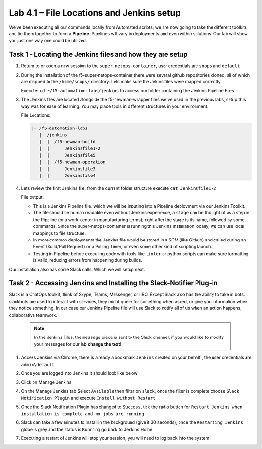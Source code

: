 .. |labmodule| replace:: 4
.. |labnum| replace:: 1
.. |labdot| replace:: |labmodule|\ .\ |labnum|
.. |labund| replace:: |labmodule|\ _\ |labnum|
.. |labname| replace:: Lab\ |labdot|
.. |labnameund| replace:: Lab\ |labund|

Lab |labmodule|\.\ |labnum| – File Locations and Jenkins setup
~~~~~~~~~~~~~~~~~~~~~~~~~~~~~~~~~~~~~~~~~~~~~~~~~~~~~~~~~~~~~~~

We've been executing all our commands locally from Automated scripts; we are
now going to take the different toolkits and tie them together to form a **Pipeline**.
Pipelines will vary in deployments and even within solutions. Our lab
will show you just one way one could be utilized.


Task 1 - Locating the Jenkins files and how they are setup
^^^^^^^^^^^^^^^^^^^^^^^^^^^^^^^^^^^^^^^^^^^^^^^^^^^^^^^^^^

#. Return to or open a new session to the ``super-netops-container``, user credentials are ``snops`` and ``default``

#. During the installation of the f5-super-netops-container there were several github repositories cloned, all of which are mapped to the ``/home/snops/`` directory. Lets make sure the Jekins files were mapped correctly.

   Execute: ``cd ~/f5-automation-labs/jenkins`` to access our folder containing the Jenkins Pipeline Files

#. The Jenkins files are located alongside the f5-newman-wrapper files we've used in the previous labs, setup this way was for ease of learning. You may place tools in different structures in your environment.

   File Locations:

   .. code::

       |- /f5-automation-labs
          |- /jenkins
          |  |  /f5-newman-build
          |  |      Jenkinsfile1-2
          |  |      Jenkinsfile5
          |  |  /f5-newman-operation
          |  |      Jenkinsfile3
          |  |      Jenkinsfile4

#. Lets review the first Jenkins file, from the current folder structure execute ``cat Jenkinsfile1-2``

   File output:

   .. code-block:: groovy
       :linenos:

       node {
          stage('Testing') {
             //Run the tests
             //sh "python –m /home/snops/f5-automation-labs/jenkins/f5-newman-build/f5-newman-build-1"
             //sh "python –m /home/snops/f5-automation-labs/jenkins/f5-newman-build/f5-newman-build-2"
          }
          stage('Frameword-Deployment') {
              //Run SNOPS Container Newman Package Virtual and Pool
             sh "f5-newman-wrapper /home/snops/f5-automation-labs/jenkins/f5-newman-build/f5-newman-build-1"
             //chatops slack message that run has completed
             slackSend(
                channel: '#jenkins_builds',
                color: 'good',
                message: 'Super-NetOps Engineer is about to deploy an F5 Service Framework, Approval Needed!',
                teamDomain: 'f5agilitydevops',
                token: 'vLMQmBq2tiyiCcZoNlbmAi0Z'
                )
          }
          stage('Approval') {
             //Gate the process and require approval
             input 'Proceed?'
             //chatops slack message that run has completed
             slackSend(
                 channel: '#jenkins_builds',
                 color: 'good',
                 message: 'Super-NetOps Engineer just approved a new F5 Service Framework, thats some serious Continuous Delivery!',
                 teamDomain: 'f5agilitydevops',
                 token: 'vLMQmBq2tiyiCcZoNlbmAi0Z'
                 )
          }
          stage('Add-Sevice-Node') {
              //Run SNOPS Container Newman Package add Node to Pool
             sh "f5-newman-wrapper /home/snops/f5-automation-labs/jenkins/f5-newman-build/f5-newman-build-2"
             //chatops slack message that run has completed
             slackSend(
                channel: '#jenkins_builds',
                color: 'good',
                message: 'Super-NetOps Engineer just added a Node to a Service, Production is Online!',
                teamDomain: 'f5agilitydevops',
                token: 'vLMQmBq2tiyiCcZoNlbmAi0Z'
                )
          }
       }

   - This is a Jenkins Pipeline file, which we will be inputing into a Pipeline deployment via our Jenkins Toolkit.

   - The file should be human readable even without Jenkins experience, a ``stage`` can be thought of as a step in the Pipeline (or a work-center in manufacturing terms); right after the stage is its name, followed by some commands. Since the super-netops-container is running this Jenkins installation locally, we can use local mappings to file structure.

   - In more common deployments the Jenkins file would be stored in a SCM (like Github) and called during an Event (Build/Pull Request) or a Polling Timer, or even some other kind of scripting launch.

   - Testing in Pipeline before executing code with tools like ``linter`` or python scripts can make sure formatting is valid, reducing errors from happening during builds.

Our installation also has some Slack calls. Which we will setup next.

Task 2 - Accessing Jenkins and Installing the Slack-Notifier Plug-in
^^^^^^^^^^^^^^^^^^^^^^^^^^^^^^^^^^^^^^^^^^^^^^^^^^^^^^^^^^^^^^^^^^^^

Slack is a ChatOps toolkit, think of Skype, Teams, Messenger, or IIRC! Except Slack also has the ability to take in
bots. slackbots are used to interact with services, they might query for something when asked, or
give you information when they notice something. In our case our Jenkins Pipeline file will use Slack
to notify all of us when an action happens, collaborative teamwork.

   .. NOTE:: In the Jenkins Files, the ``message`` piece is sent to the Slack channel, if you would like to modify your messages for our lab **change the text!**

#. Access Jenkins via Chrome, there is already a bookmark ``Jenkins`` created on your behalf , the user credentials are ``admin\default``.

   |image97|

#. Once you are logged into Jenkins it should look like below

   |image98|

#. Click on Manage Jenkins

   |image99|

#. On the Manage Jenkins tab Select ``Available`` then filter on ``slack``, once the filter is complete choose ``Slack Notification Plugin`` and execute ``Install without Restart``

   |image100|

#. Once the Slack Notification Plugin has changed to ``Success``, tick the radio button for ``Restart Jenkins when installation is complete and no jobs are running``

   |image101|

#. Slack can take a few minutes to install in the background (give it 30 seconds), once the ``Restarting Jenkins`` globe is grey and the status is ``Running`` go back to Jenkins Home

   |image102|

#. Executing a restart of Jenkins will stop your session, you will need to log back into the system

   |image97|


.. |image97| image:: /_static/class2/image097.png
   :scale: 100%
.. |image98| image:: /_static/class2/image098.png
   :scale: 70%
.. |image99| image:: /_static/class2/image099.png
   :scale: 70%
.. |image100| image:: /_static/class2/image100.png
   :scale: 70%
.. |image101| image:: /_static/class2/image101.png
   :scale: 70%
.. |image102| image:: /_static/class2/image102.png
   :scale: 70%
